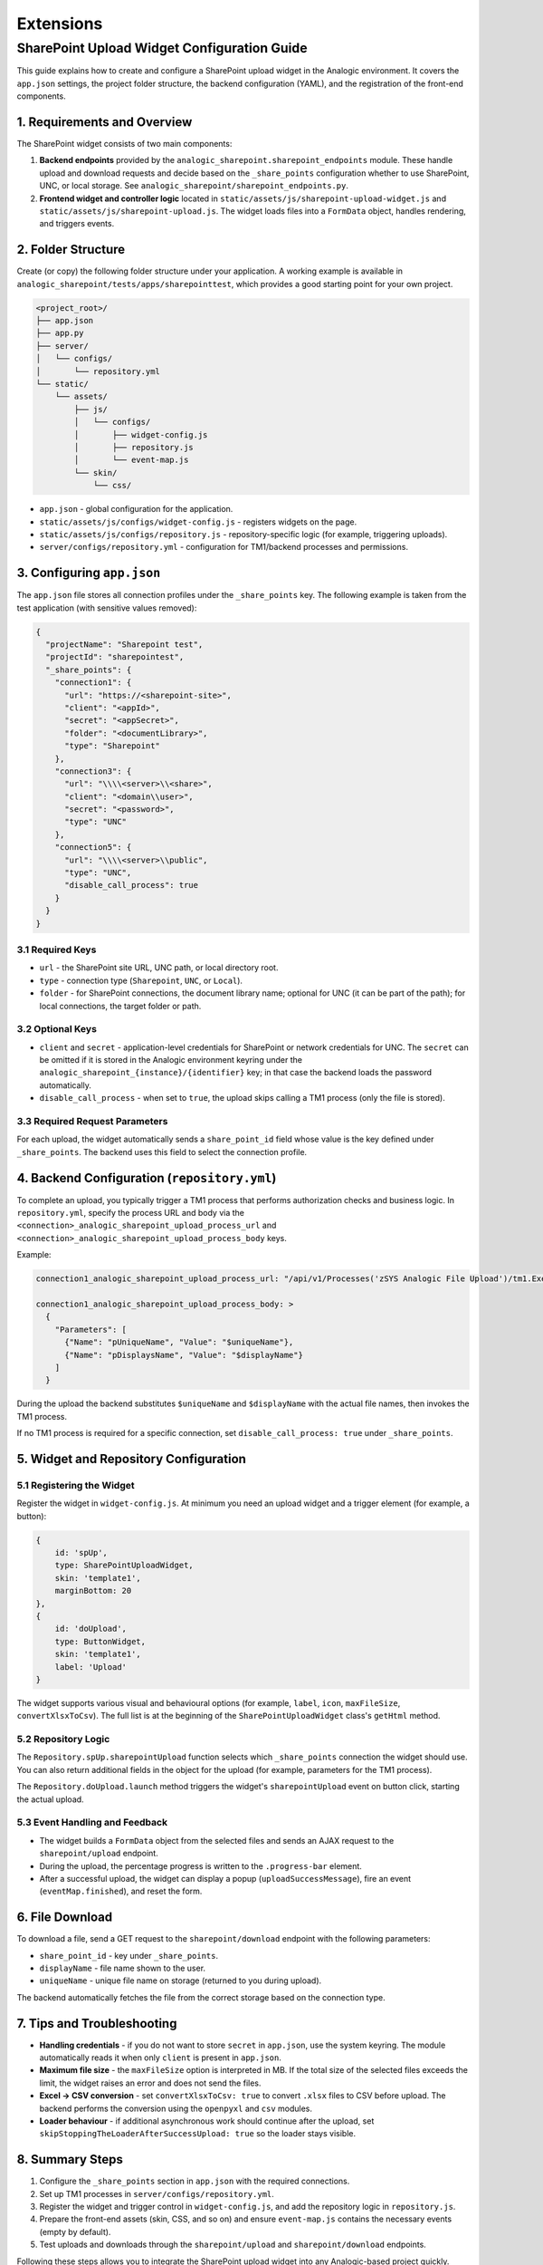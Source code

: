 Extensions
==========

SharePoint Upload Widget Configuration Guide
-------------------------------------------

This guide explains how to create and configure a SharePoint upload widget in the Analogic environment. It covers the ``app.json`` settings, the project folder structure, the backend configuration (YAML), and the registration of the front-end components.

1. Requirements and Overview
~~~~~~~~~~~~~~~~~~~~~~~~~~~~

The SharePoint widget consists of two main components:

#. **Backend endpoints** provided by the ``analogic_sharepoint.sharepoint_endpoints`` module. These handle upload and download requests and decide based on the ``_share_points`` configuration whether to use SharePoint, UNC, or local storage. See ``analogic_sharepoint/sharepoint_endpoints.py``.
#. **Frontend widget and controller logic** located in ``static/assets/js/sharepoint-upload-widget.js`` and ``static/assets/js/sharepoint-upload.js``. The widget loads files into a ``FormData`` object, handles rendering, and triggers events.

2. Folder Structure
~~~~~~~~~~~~~~~~~~~

Create (or copy) the following folder structure under your application. A working example is available in ``analogic_sharepoint/tests/apps/sharepointtest``, which provides a good starting point for your own project.

.. code-block:: text

   <project_root>/
   ├── app.json
   ├── app.py
   ├── server/
   │   └── configs/
   │       └── repository.yml
   └── static/
       └── assets/
           ├── js/
           │   └── configs/
           │       ├── widget-config.js
           │       ├── repository.js
           │       └── event-map.js
           └── skin/
               └── css/

* ``app.json`` - global configuration for the application.
* ``static/assets/js/configs/widget-config.js`` - registers widgets on the page.
* ``static/assets/js/configs/repository.js`` - repository-specific logic (for example, triggering uploads).
* ``server/configs/repository.yml`` - configuration for TM1/backend processes and permissions.

3. Configuring ``app.json``
~~~~~~~~~~~~~~~~~~~~~~~~~~~

The ``app.json`` file stores all connection profiles under the ``_share_points`` key. The following example is taken from the test application (with sensitive values removed):

.. code-block:: json

   {
     "projectName": "Sharepoint test",
     "projectId": "sharepointest",
     "_share_points": {
       "connection1": {
         "url": "https://<sharepoint-site>",
         "client": "<appId>",
         "secret": "<appSecret>",
         "folder": "<documentLibrary>",
         "type": "Sharepoint"
       },
       "connection3": {
         "url": "\\\\<server>\\<share>",
         "client": "<domain\\user>",
         "secret": "<password>",
         "type": "UNC"
       },
       "connection5": {
         "url": "\\\\<server>\\public",
         "type": "UNC",
         "disable_call_process": true
       }
     }
   }

3.1 Required Keys
^^^^^^^^^^^^^^^^^

* ``url`` - the SharePoint site URL, UNC path, or local directory root.
* ``type`` - connection type (``Sharepoint``, ``UNC``, or ``Local``).
* ``folder`` - for SharePoint connections, the document library name; optional for UNC (it can be part of the path); for local connections, the target folder or path.

3.2 Optional Keys
^^^^^^^^^^^^^^^^^

* ``client`` and ``secret`` - application-level credentials for SharePoint or network credentials for UNC. The ``secret`` can be omitted if it is stored in the Analogic environment keyring under the ``analogic_sharepoint_{instance}/{identifier}`` key; in that case the backend loads the password automatically.
* ``disable_call_process`` - when set to ``true``, the upload skips calling a TM1 process (only the file is stored).

3.3 Required Request Parameters
^^^^^^^^^^^^^^^^^^^^^^^^^^^^^^^

For each upload, the widget automatically sends a ``share_point_id`` field whose value is the key defined under ``_share_points``. The backend uses this field to select the connection profile.

4. Backend Configuration (``repository.yml``)
~~~~~~~~~~~~~~~~~~~~~~~~~~~~~~~~~~~~~~~~~~~~~

To complete an upload, you typically trigger a TM1 process that performs authorization checks and business logic. In ``repository.yml``, specify the process URL and body via the ``<connection>_analogic_sharepoint_upload_process_url`` and ``<connection>_analogic_sharepoint_upload_process_body`` keys.

Example:

.. code-block:: yaml

   connection1_analogic_sharepoint_upload_process_url: "/api/v1/Processes('zSYS Analogic File Upload')/tm1.ExecuteWithReturn"

   connection1_analogic_sharepoint_upload_process_body: >
     {
       "Parameters": [
         {"Name": "pUniqueName", "Value": "$uniqueName"},
         {"Name": "pDisplaysName", "Value": "$displayName"}
       ]
     }

During the upload the backend substitutes ``$uniqueName`` and ``$displayName`` with the actual file names, then invokes the TM1 process.

If no TM1 process is required for a specific connection, set ``disable_call_process: true`` under ``_share_points``.

5. Widget and Repository Configuration
~~~~~~~~~~~~~~~~~~~~~~~~~~~~~~~~~~~~~~

5.1 Registering the Widget
^^^^^^^^^^^^^^^^^^^^^^^^^^

Register the widget in ``widget-config.js``. At minimum you need an upload widget and a trigger element (for example, a button):

.. code-block:: javascript

   {
       id: 'spUp',
       type: SharePointUploadWidget,
       skin: 'template1',
       marginBottom: 20
   },
   {
       id: 'doUpload',
       type: ButtonWidget,
       skin: 'template1',
       label: 'Upload'
   }

The widget supports various visual and behavioural options (for example, ``label``, ``icon``, ``maxFileSize``, ``convertXlsxToCsv``). The full list is at the beginning of the ``SharePointUploadWidget`` class's ``getHtml`` method.

5.2 Repository Logic
^^^^^^^^^^^^^^^^^^^^

The ``Repository.spUp.sharepointUpload`` function selects which ``_share_points`` connection the widget should use. You can also return additional fields in the object for the upload (for example, parameters for the TM1 process).

The ``Repository.doUpload.launch`` method triggers the widget's ``sharepointUpload`` event on button click, starting the actual upload.

5.3 Event Handling and Feedback
^^^^^^^^^^^^^^^^^^^^^^^^^^^^^^^

* The widget builds a ``FormData`` object from the selected files and sends an AJAX request to the ``sharepoint/upload`` endpoint.
* During the upload, the percentage progress is written to the ``.progress-bar`` element.
* After a successful upload, the widget can display a popup (``uploadSuccessMessage``), fire an event (``eventMap.finished``), and reset the form.

6. File Download
~~~~~~~~~~~~~~~~

To download a file, send a GET request to the ``sharepoint/download`` endpoint with the following parameters:

* ``share_point_id`` - key under ``_share_points``.
* ``displayName`` - file name shown to the user.
* ``uniqueName`` - unique file name on storage (returned to you during upload).

The backend automatically fetches the file from the correct storage based on the connection type.

7. Tips and Troubleshooting
~~~~~~~~~~~~~~~~~~~~~~~~~~~

* **Handling credentials** - if you do not want to store ``secret`` in ``app.json``, use the system keyring. The module automatically reads it when only ``client`` is present in ``app.json``.
* **Maximum file size** - the ``maxFileSize`` option is interpreted in MB. If the total size of the selected files exceeds the limit, the widget raises an error and does not send the files.
* **Excel -> CSV conversion** - set ``convertXlsxToCsv: true`` to convert ``.xlsx`` files to CSV before upload. The backend performs the conversion using the ``openpyxl`` and ``csv`` modules.
* **Loader behaviour** - if additional asynchronous work should continue after the upload, set ``skipStoppingTheLoaderAfterSuccessUpload: true`` so the loader stays visible.

8. Summary Steps
~~~~~~~~~~~~~~~~

#. Configure the ``_share_points`` section in ``app.json`` with the required connections.
#. Set up TM1 processes in ``server/configs/repository.yml``.
#. Register the widget and trigger control in ``widget-config.js``, and add the repository logic in ``repository.js``.
#. Prepare the front-end assets (skin, CSS, and so on) and ensure ``event-map.js`` contains the necessary events (empty by default).
#. Test uploads and downloads through the ``sharepoint/upload`` and ``sharepoint/download`` endpoints.

Following these steps allows you to integrate the SharePoint upload widget into any Analogic-based project quickly.
